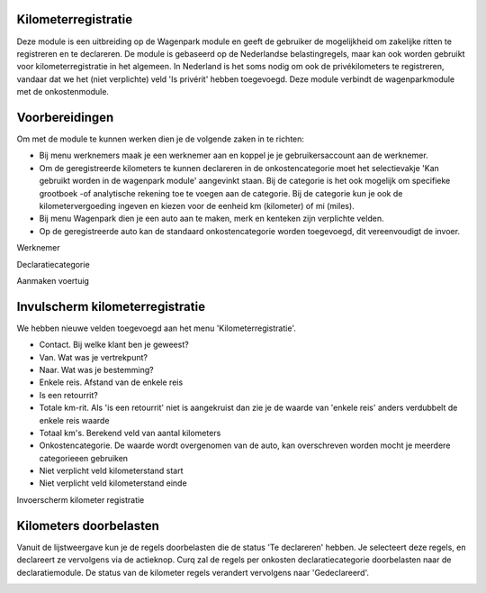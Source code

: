 Kilometerregistratie
----

Deze module is een uitbreiding op de Wagenpark module en geeft de gebruiker de mogelijkheid om zakelijke ritten te registreren en te declareren. De module is gebaseerd op de Nederlandse belastingregels, maar kan ook worden gebruikt voor kilometerregistratie in het algemeen. In Nederland is het soms nodig om ook de privékilometers te registreren, vandaar dat we het (niet verplichte) veld 'Is privérit' hebben toegevoegd. Deze module verbindt de wagenparkmodule met de onkostenmodule.

Voorbereidingen
----
Om met de module te kunnen werken dien je de volgende zaken in te richten:

- Bij menu werknemers maak je een werknemer aan en koppel je je gebruikersaccount aan de werknemer. 

- Om de geregistreerde kilometers te kunnen declareren in de onkostencategorie moet het selectievakje 'Kan gebruikt worden in de wagenpark module' aangevinkt staan. Bij de categorie is het ook mogelijk om specifieke grootboek -of analytische rekening toe te voegen aan de categorie. Bij de categorie kun je ook de kilometervergoeding ingeven en kiezen voor de eenheid km (kilometer) of mi (miles).

- Bij menu Wagenpark dien je een auto aan te maken, merk en kenteken zijn verplichte velden.

- Op de geregistreerde auto kan de standaard onkostencategorie worden toegevoegd, dit vereenvoudigt de invoer.

Werknemer

.. image:: My-Ponto-Bank-Feed-Media/km_invulscherm_medewerker.png
       :width: 6.3in
       :height: 2.93264in

Declaratiecategorie

.. image:: My-Ponto-Bank-Feed-Media/km_invulscherm_declaratie.png
       :width: 6.3in
       :height: 2.93264in

Aanmaken voertuig

.. image:: My-Ponto-Bank-Feed-Media/km_invulscherm_auto.png
       :width: 6.3in
       :height: 2.93264in

Invulscherm kilometerregistratie
----

We hebben nieuwe velden toegevoegd aan het menu 'Kilometerregistratie'.

- Contact. Bij welke klant ben je geweest?

- Van. Wat was je vertrekpunt?

- Naar. Wat was je bestemming?

- Enkele reis. Afstand van de enkele reis

- Is een retourrit? 

- Totale km-rit. Als 'is een retourrit' niet is aangekruist dan zie je de waarde van 'enkele reis' anders verdubbelt de enkele reis waarde

- Totaal km's. Berekend veld van aantal kilometers 

- Onkostencategorie. De waarde wordt overgenomen van de auto, kan overschreven worden mocht je meerdere categorieeen gebruiken

- Niet verplicht veld kilometerstand start

- Niet verplicht veld kilometerstand einde

Invoerscherm kilometer registratie

.. image:: My-Ponto-Bank-Feed-Media/km_invulscherm_kilometers.png
       :width: 6.3in
       :height: 2.93264in

Kilometers doorbelasten
----

Vanuit de lijstweergave kun je de regels doorbelasten die de status 'Te declareren' hebben. Je selecteert deze regels, en declareert ze vervolgens via de actieknop. Curq zal de regels per onkosten declaratiecategorie doorbelasten naar de declaratiemodule. De status van de kilometer regels verandert vervolgens naar 'Gedeclareerd'.

.. image:: My-Ponto-Bank-Feed-Media/km_kilometer_declaratie.png
       :width: 6.3in
       :height: 2.93264in








